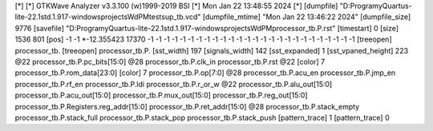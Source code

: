 [*]
[*] GTKWave Analyzer v3.3.100 (w)1999-2019 BSI
[*] Mon Jan 22 13:48:55 2024
[*]
[dumpfile] "D:\Programy\Quartus-lite-22.1std.1.917-windows\projects\WdPM\tests\up_tb.vcd"
[dumpfile_mtime] "Mon Jan 22 13:46:22 2024"
[dumpfile_size] 9776
[savefile] "D:\Programy\Quartus-lite-22.1std.1.917-windows\projects\WdPM\processor_tb.P.rst"
[timestart] 0
[size] 1536 801
[pos] -1 -1
*-12.355423 17370 -1 -1 -1 -1 -1 -1 -1 -1 -1 -1 -1 -1 -1 -1 -1 -1 -1 -1 -1 -1 -1 -1 -1 -1 -1 -1
[treeopen] processor_tb.
[treeopen] processor_tb.P.
[sst_width] 197
[signals_width] 142
[sst_expanded] 1
[sst_vpaned_height] 223
@22
processor_tb.P.pc_bits[15:0]
@28
processor_tb.P.clk_in
processor_tb.P.rst
@22
[color] 7
processor_tb.P.rom_data[23:0]
[color] 7
processor_tb.P.op[7:0]
@28
processor_tb.P.acu_en
processor_tb.P.jmp_en
processor_tb.P.rf_en
processor_tb.P.ldi
processor_tb.P.r_or_w
@22
processor_tb.P.alu_out[15:0]
processor_tb.P.acu_out[15:0]
processor_tb.P.mux_out[15:0]
processor_tb.P.reg_out[15:0]
processor_tb.P.Registers.reg_addr[15:0]
processor_tb.P.ret_addr[15:0]
@28
processor_tb.P.stack_empty
processor_tb.P.stack_full
processor_tb.P.stack_pop
processor_tb.P.stack_push
[pattern_trace] 1
[pattern_trace] 0

